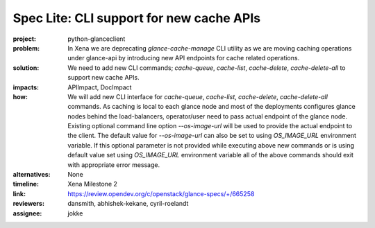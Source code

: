 ..
 This work is licensed under a Creative Commons Attribution 3.0 Unported
 License.

 http://creativecommons.org/licenses/by/3.0/legalcode

=========================================
Spec Lite: CLI support for new cache APIs
=========================================

:project: python-glanceclient

:problem: In Xena we are deprecating `glance-cache-manage` CLI utility as
          we are moving caching operations under glance-api by introducing
          new API endpoints for cache related operations.

:solution: We need to add new CLI commands; `cache-queue`, `cache-list`,
           `cache-delete`, `cache-delete-all` to support new cache APIs.

:impacts: APIImpact, DocImpact

:how: We will add new CLI interface for `cache-queue`, `cache-list`,
      `cache-delete`, `cache-delete-all` commands. As caching is
      local to each glance node and most of the deployments configures glance
      nodes behind the load-balancers, operator/user need to pass actual
      endpoint of the glance node. Existing optional command line option
      `--os-image-url` will be used to provide the actual endpoint to the
      client. The default value for `--os-image-url` can also be set to
      using `OS_IMAGE_URL` environment variable. If this optional parameter
      is not provided while executing above new commands or is using default
      value set using `OS_IMAGE_URL` environment variable all of the above
      commands should exit with appropriate error message.


:alternatives: None

:timeline: Xena Milestone 2

:link: https://review.opendev.org/c/openstack/glance-specs/+/665258

:reviewers: dansmith, abhishek-kekane, cyril-roelandt

:assignee: jokke
